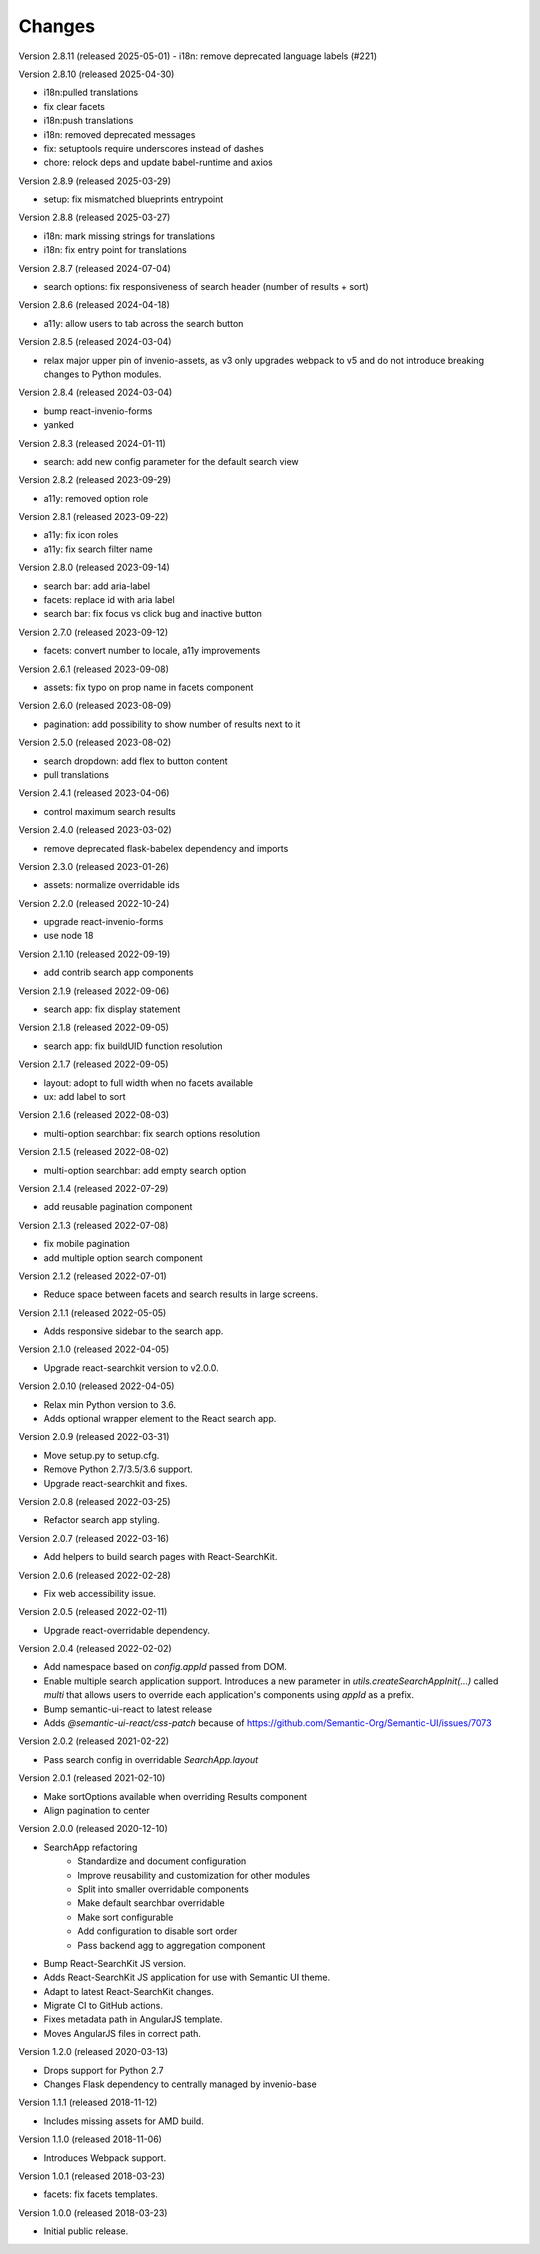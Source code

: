 ..
    This file is part of Invenio.
    Copyright (C) 2015-2023 CERN.

    Invenio is free software; you can redistribute it and/or modify it
    under the terms of the MIT License; see LICENSE file for more details.

Changes
=======

Version 2.8.11 (released 2025-05-01)
- i18n: remove deprecated language labels (#221)

Version 2.8.10 (released 2025-04-30)

- i18n:pulled translations
- fix clear facets
- i18n:push translations
- i18n: removed deprecated messages
- fix: setuptools require underscores instead of dashes
- chore: relock deps and update babel-runtime and axios

Version 2.8.9 (released 2025-03-29)

- setup: fix mismatched blueprints entrypoint

Version 2.8.8 (released 2025-03-27)

- i18n: mark missing strings for translations
- i18n: fix entry point for translations

Version 2.8.7 (released 2024-07-04)

- search options: fix responsiveness of search header (number of results + sort)

Version 2.8.6 (released 2024-04-18)

- a11y: allow users to tab across the search button

Version 2.8.5 (released 2024-03-04)

- relax major upper pin of invenio-assets, as v3 only upgrades webpack to
  v5 and do not introduce breaking changes to Python modules.

Version 2.8.4 (released 2024-03-04)

- bump react-invenio-forms
- yanked

Version 2.8.3 (released 2024-01-11)

- search: add new config parameter for the default search view

Version 2.8.2 (released 2023-09-29)

- a11y: removed option role

Version 2.8.1 (released 2023-09-22)

- a11y: fix icon roles
- a11y: fix search filter name

Version 2.8.0 (released 2023-09-14)

- search bar: add aria-label
- facets: replace id with aria label
- search bar: fix focus vs click bug and inactive button

Version 2.7.0 (released 2023-09-12)

- facets: convert number to locale, a11y improvements

Version 2.6.1 (released 2023-09-08)

- assets: fix typo on prop name in facets component

Version 2.6.0 (released 2023-08-09)

- pagination: add possibility to show number of results next to it

Version 2.5.0 (released 2023-08-02)

- search dropdown: add flex to button content
- pull translations

Version 2.4.1 (released 2023-04-06)

- control maximum search results

Version 2.4.0 (released 2023-03-02)

- remove deprecated flask-babelex dependency and imports

Version 2.3.0 (released 2023-01-26)

- assets: normalize overridable ids

Version 2.2.0 (released 2022-10-24)

- upgrade react-invenio-forms
- use node 18

Version 2.1.10 (released 2022-09-19)

- add contrib search app components

Version 2.1.9 (released 2022-09-06)

- search app: fix display statement

Version 2.1.8 (released 2022-09-05)

- search app: fix buildUID function resolution

Version 2.1.7 (released 2022-09-05)

- layout: adopt to full width when no facets available
- ux: add label to sort

Version 2.1.6 (released 2022-08-03)

- multi-option searchbar: fix search options resolution

Version 2.1.5 (released 2022-08-02)

- multi-option searchbar: add empty search option

Version 2.1.4 (released 2022-07-29)

- add reusable pagination component

Version 2.1.3 (released 2022-07-08)

- fix mobile pagination
- add multiple option search component

Version 2.1.2 (released 2022-07-01)

- Reduce space between facets and search results in large screens.

Version 2.1.1 (released 2022-05-05)

- Adds responsive sidebar to the search app.

Version 2.1.0 (released 2022-04-05)

- Upgrade react-searchkit version to v2.0.0.

Version 2.0.10 (released 2022-04-05)

- Relax min Python version to 3.6.
- Adds optional wrapper element to the React search app.

Version 2.0.9 (released 2022-03-31)

- Move setup.py to setup.cfg.
- Remove Python 2.7/3.5/3.6 support.
- Upgrade react-searchkit and fixes.

Version 2.0.8 (released 2022-03-25)

- Refactor search app styling.

Version 2.0.7 (released 2022-03-16)

- Add helpers to build search pages with React-SearchKit.

Version 2.0.6 (released 2022-02-28)

- Fix web accessibility issue.

Version 2.0.5 (released 2022-02-11)

- Upgrade react-overridable dependency.

Version 2.0.4 (released 2022-02-02)

- Add namespace based on `config.appId` passed from DOM.
- Enable multiple search application support. Introduces a new parameter in
  `utils.createSearchAppInit(...)` called `multi` that allows users to override
  each application's components using `appId` as a prefix.
- Bump semantic-ui-react to latest release
- Adds `@semantic-ui-react/css-patch` because of https://github.com/Semantic-Org/Semantic-UI/issues/7073

Version 2.0.2 (released 2021-02-22)

- Pass search config in overridable `SearchApp.layout`

Version 2.0.1 (released 2021-02-10)

- Make sortOptions available when overriding Results component
- Align pagination to center

Version 2.0.0 (released 2020-12-10)

- SearchApp refactoring
    - Standardize and document configuration
    - Improve reusability and customization for other modules
    - Split into smaller overridable components
    - Make default searchbar overridable
    - Make sort configurable
    - Add configuration to disable sort order
    - Pass backend agg to aggregation component
- Bump React-SearchKit JS version.
- Adds React-SearchKit JS application for use with Semantic UI theme.
- Adapt to latest React-SearchKit changes.
- Migrate CI to GitHub actions.
- Fixes metadata path in AngularJS template.
- Moves AngularJS files in correct path.

Version 1.2.0 (released 2020-03-13)

- Drops support for Python 2.7
- Changes Flask dependency to centrally managed by invenio-base

Version 1.1.1 (released 2018-11-12)

- Includes missing assets for AMD build.

Version 1.1.0 (released 2018-11-06)

- Introduces Webpack support.

Version 1.0.1 (released 2018-03-23)

- facets: fix facets templates.

Version 1.0.0 (released 2018-03-23)

- Initial public release.
